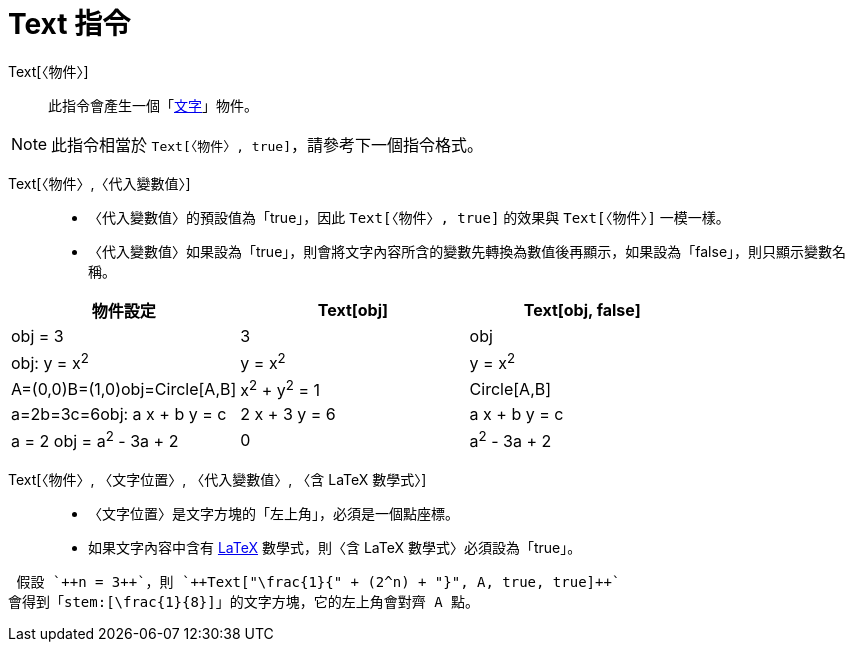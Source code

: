 = Text 指令
:page-en: commands/Text
ifdef::env-github[:imagesdir: /zh/modules/ROOT/assets/images]

Text[〈物件〉]::
  此指令會產生一個「xref:/文字.adoc[文字]」物件。

[NOTE]
====
此指令相當於 `++Text[〈物件〉, true]++`，請參考下一個指令格式。

====

Text[〈物件〉,〈代入變數值〉]::
  * 〈代入變數值〉的預設值為「true」，因此 `++Text[〈物件〉, true]++` 的效果與 `++Text[〈物件〉]++` 一模一樣。
  * 〈代入變數值〉如果設為「true」，則會將文字內容所含的變數先轉換為數值後再顯示，如果設為「false」，則只顯示變數名稱。

[EXAMPLE]
====


====

[cols=",,",options="header",]
|===
|物件設定 |Text[obj] |Text[obj, false]
|obj = 3 |3 |obj
|obj: y = x^2^ |y = x^2^ |y = x^2^
|A=(0,0)B=(1,0)obj=Circle[A,B] |x^2^ + y^2^ = 1 |Circle[A,B]
|a=2b=3c=6obj: a x + b y = c |2 x + 3 y = 6 |a x + b y = c
|a = 2 obj = a^2^ - 3a + 2 |0 |a^2^ - 3a + 2
|===

Text[〈物件〉, 〈文字位置〉, 〈代入變數值〉, 〈含 LaTeX 數學式〉]::
  * 〈文字位置〉是文字方塊的「左上角」，必須是一個點座標。
  * 如果文字內容中含有 xref:/LaTeX.adoc[LaTeX] 數學式，則〈含 LaTeX 數學式〉必須設為「true」。

[EXAMPLE]
====
 假設 `++n = 3++`，則 `++Text["\frac{1}{" + (2^n) + "}", A, true, true]++`
會得到「stem:[\frac{1}{8}]」的文字方塊，它的左上角會對齊 A 點。

====
